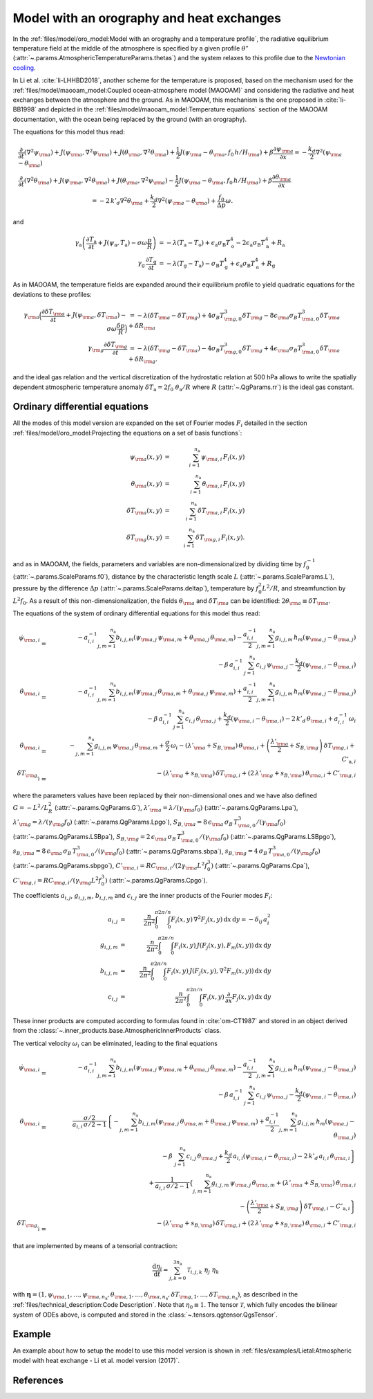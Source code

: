 
Model with an orography and heat exchanges
==========================================

In the :ref:`files/model/oro_model:Model with an orography and a temperature profile`, the radiative equilibrium temperature field at the middle of the atmosphere
is specified by a given profile :math:`\theta^\star` (:attr:`~.params.AtmosphericTemperatureParams.thetas`) and the system relaxes to
this profile due to the `Newtonian cooling`_.

In Li et al. :cite:`li-LHHBD2018`, another scheme for the temperature is proposed, based on the
mechanism used for the :ref:`files/model/maooam_model:Coupled ocean-atmosphere model (MAOOAM)` and considering the radiative and heat exchanges between the atmosphere and the
ground. As in MAOOAM, this mechanism is the one proposed in :cite:`li-BB1998` and depicted in the :ref:`files/model/maooam_model:Temperature equations` section of the MAOOAM documentation,
with the ocean being replaced by the ground (with an orography).

The equations for this model thus read:


.. math::

    &\frac{\partial}{\partial t}  \left(\nabla^2 \psi_{\rm a}\right) + J(\psi_{\rm a}, \nabla^2 \psi_{\rm a}) + J(\theta_{\rm a}, \nabla^2 \theta_{\rm a}) + \frac{1}{2} J(\psi_{\rm a} - \theta_{\rm a}, f_0 \, h/H_{\rm a}) + \beta \frac{\partial \psi_{\rm a}}{\partial x} = - \frac{k_d}{2} \nabla^2 (\psi_{\rm a} - \theta_{\rm a}) \\
    &\frac{\partial}{\partial t} \left( \nabla^2 \theta_{\rm a} \right) + J(\psi_{\rm a}, \nabla^2 \theta_{\rm a}) + J(\theta_{\rm a}, \nabla^2 \psi_{\rm a}) - \frac{1}{2} J(\psi_{\rm a} - \theta_{\rm a}, f_0 \, h/H_{\rm a}) + \beta \frac{\partial \theta_{\rm a}}{\partial x} \nonumber \\
    & \qquad \qquad \qquad \qquad \qquad \qquad = - 2 \, k'_d \nabla^2 \theta_{\rm a} + \frac{k_d}{2} \nabla^2 (\psi_{\rm a} - \theta_{\rm a}) + \frac{f_0}{\Delta p}  \omega.

and

.. math::

    \gamma_\text{a} \left( \frac{\partial T_\text{a}}{\partial t} + J(\psi_\text{a}, T_\text{a}) -\sigma \omega \frac{p}{R}\right) &= -\lambda (T_\text{a}-T_\text{o}) + \epsilon_\text{a} \sigma_\text{B} T_\text{o}^4 - 2 \epsilon_\text{a} \sigma_\text{B} T_\text{a}^4 + R_\text{a} \\
    \gamma_\text{g} \, \frac{\partial T_\text{g}}{\partial t} &= -\lambda (T_\text{g}-T_\text{a}) -\sigma_\text{B} T_\text{g}^4 + \epsilon_\text{a} \sigma_\text{B} T_\text{a}^4 + R_\text{g}

As in MAOOAM, the temperature fields are expanded around their equilibrium profile to yield quadratic equations for the deviations to these profiles:

.. math::

    \gamma_{\rm a} \Big( \frac{\partial \delta T_{\rm a}}{\partial t} + J(\psi_{\rm a}, \delta T_{\rm a} )- \sigma \omega \frac{\delta p}{R}\Big) &= -\lambda (\delta T_{\rm a}- \delta T_{\rm g}) +4 \sigma_B T_{{\rm g},0}^3 \delta T_{\rm g} - 8 \epsilon_{\rm a} \sigma_B T_{{\rm a},0}^3 \delta T_{\rm a} + \delta R_{\rm a} \nonumber \\
    \gamma_{\rm g} \frac{\partial \delta T_{\rm g}}{\partial t}  &= -\lambda (\delta T_{\rm g}- \delta T_{\rm a}) -4 \sigma_B T_{{\rm g},0}^3 \delta T_{\rm g} + 4 \epsilon_{\rm a} \sigma_B T_{{\rm a},0}^3 \delta T_{\rm a} + \delta R_{\rm g}. \nonumber

and the ideal gas relation and the vertical discretization of the hydrostatic relation at 500 hPa allows to write the spatially dependent atmospheric temperature anomaly :math:`\delta T_\text{a} = 2f_0\;\theta_\text{a} /R` where :math:`R` (:attr:`~.QgParams.rr`) is
the ideal gas constant.

Ordinary differential equations
-------------------------------

All the modes of this model version are expanded on the set of Fourier modes :math:`F_i` detailed in the section :ref:`files/model/oro_model:Projecting the equations on a set of basis functions`:

.. math::

    \psi_{\rm a}(x,y) & = & \sum_{i=1}^{n_{\mathrm{a}}} \, \psi_{{\rm a},i} \, F_i(x,y) \\
    \theta_{\rm a}(x,y) & = & \sum_{i=1}^{n_{\mathrm{a}}} \, \theta_{{\rm a},i} \, F_i(x,y) \\
    \delta T_{\rm a}(x,y) & = & \sum_{i=1}^{n_{\mathrm{a}}} \, \delta T_{{\rm a},i} \, F_i(x,y) \\
    \delta T_{\rm g}(x,y) & = & \sum_{i=1}^{n_{\mathrm{a}}} \, \delta T_{{\rm g},i} \, F_i(x,y).


and as in MAOOAM, the fields, parameters and variables are non-dimensionalized
by dividing time by :math:`f_0^{-1}` (:attr:`~.params.ScaleParams.f0`), distance by
the characteristic length scale :math:`L` (:attr:`~.params.ScaleParams.L`), pressure by the difference :math:`\Delta p` (:attr:`~.params.ScaleParams.deltap`),
temperature by :math:`f_0^2 L^2/R`, and streamfunction by :math:`L^2 f_0`. As a result of this non-dimensionalization, the
fields :math:`\theta_{\rm a}` and :math:`\delta T_{\rm a}` can be identified: :math:`2 \theta_{\rm a} \equiv \delta T_{\rm a}`.

The equations of the system of ordinary differential equations for this model thus read:

.. math::

  \dot\psi_{{\rm a},i} & = & - a_{i,i}^{-1} \sum_{j,m = 1}^{n_{\mathrm{a}}} b_{i, j, m} \left(\psi_{{\rm a},j}\, \psi_{{\rm a},m} + \theta_{{\rm a},j}\, \theta_{{\rm a},m}\right) - \frac{a_{i,i}^{-1}}{2} \sum_{j,m = 1}^{n_{\mathrm{a}}} g_{i, j, m} \, h_m \left(\psi_{{\rm a},j}-\theta_{{\rm a},j}\right) \nonumber \\
  & & \qquad \qquad \qquad \qquad - \beta\, a_{i,i}^{-1} \, \sum_{j=1}^{n_{\mathrm{a}}} \, c_{i, j} \, \psi_{{\rm a},j} - \frac{k_d}{2} \left(\psi_{{\rm a},i} - \theta_{{\rm a},i}\right) \\
  \dot\theta_{{\rm a},i} & = & - a_{i,i}^{-1} \sum_{j,m = 1}^{n_{\mathrm{a}}} b_{i, j, m} \left(\psi_{{\rm a},j}\, \theta_{{\rm a},m} + \theta_{{\rm a},j}\, \psi_{{\rm a},m}\right) + \frac{a_{i,i}^{-1}}{2} \sum_{j,m = 1}^{n_{\mathrm{a}}} g_{i, j, m} \, h_m \left(\psi_{{\rm a},j}-\theta_{{\rm a},j}\right) \nonumber \\
  & & \qquad \qquad \qquad \qquad - \beta\, a_{i,i}^{-1} \, \sum_{j=1}^{n_{\mathrm{a}}} \, c_{i, j} \, \theta_{{\rm a},j} + \frac{k_d}{2} \left(\psi_{{\rm a},i} - \theta_{{\rm a},i}\right) - 2 \, k'_d \, \theta_{{\rm a},i} + a_{i,i}^{-1} \, \omega_i \\
  \dot\theta_{\rm{a},i} & = & - \sum_{j,m = 1}^{n_{\mathrm{a}}} g_{i, j, m} \, \psi_{{\rm a},j}\, \theta_{{\rm a},m} +  \frac{\sigma}{2}\, \omega_i - \left(\lambda'_{\rm a} + S_{B,{\rm a}} \right)  \, \theta_{\rm{a},i} + \left(\frac{\lambda'_{\rm a}}{2}+ S_{B, {\rm g}}\right) \, \delta T_{{\rm g},i} + C'_{\text{a},i} \\
  \dot\delta T_{{\rm g},i} & = & - \left(\lambda'_{\rm g}+ s_{B,{\rm g}}\right) \, \delta T_{{\rm g},i} + \left(2 \,\lambda'_{\rm g} + s_{B,{\rm a}}\right) \, \theta_{{\rm a},i} + C'_{{\rm g},i}

where the parameters values have been replaced by their non-dimensional ones and we have also defined
:math:`G = - L^2/L_R^2` (:attr:`~.params.QgParams.G`),
:math:`\lambda'_{{\rm a}} = \lambda/(\gamma_{\rm a} f_0)` (:attr:`~.params.QgParams.Lpa`),
:math:`\lambda'_{{\rm g}} = \lambda/(\gamma_{\rm g} f_0)` (:attr:`~.params.QgParams.Lpgo`),
:math:`S_{B,{\rm a}} = 8\,\epsilon_{\rm a}\, \sigma_B \, T_{{\rm a},0}^3 / (\gamma_{\rm a} f_0)` (:attr:`~.params.QgParams.LSBpa`),
:math:`S_{B,{\rm g}} = 2\,\epsilon_{\rm a}\, \sigma_B \, T_{{\rm a},0}^3 / (\gamma_{\rm a} f_0)` (:attr:`~.params.QgParams.LSBpgo`),
:math:`s_{B,{\rm a}} = 8\,\epsilon_{\rm a}\, \sigma_B \, T_{{\rm a},0}^3 / (\gamma_{\rm g} f_0)` (:attr:`~.params.QgParams.sbpa`),
:math:`s_{B,{\rm g}} = 4\,\sigma_B \, T_{{\rm a},0}^3 / (\gamma_{\rm g} f_0)` (:attr:`~.params.QgParams.sbpgo`),
:math:`C'_{{\rm a},i} = R C_{{\rm a},i} / (2 \gamma_{\rm a} L^2 f_0^3)` (:attr:`~.params.QgParams.Cpa`),
:math:`C'_{{\rm g},i} = R C_{{\rm g},i} /   (\gamma_{\rm g} L^2 f_0^3)` (:attr:`~.params.QgParams.Cpgo`).

The coefficients :math:`a_{i,j}`, :math:`g_{i, j, m}`, :math:`b_{i, j, m}` and :math:`c_{i, j}` are the inner products of the Fourier modes :math:`F_i`:

.. math::

  a_{i,j} & = & \frac{n}{2\pi^2}\int_0^\pi\int_0^{2\pi/n} F_i(x,y)\, \nabla^2 F_j(x,y)\, \mathrm{d} x \, \mathrm{d} y = - \delta_{ij} \, a_i^2 \\
  g_{i, j, m} & = & \frac{n}{2\pi^2}\int_0^\pi\int_0^{2\pi/n} F_i(x,y)\, J\left(F_j(x,y), F_m(x,y)\right) \, \mathrm{d} x \, \mathrm{d} y \\
  b_{i, j, m} & = & \frac{n}{2\pi^2}\int_0^\pi\int_0^{2\pi/n} F_i(x,y)\, J\left(F_j(x,y), \nabla^2 F_m(x,y)\right) \, \mathrm{d} x \, \mathrm{d} y \\
  c_{i, j} & = & \frac{n}{2\pi^2}\int_0^\pi\int_0^{2\pi/n} F_i(x,y)\, \frac{\partial}{\partial x} F_j(x,y) \, \mathrm{d} x \, \mathrm{d} y

These inner products are computed according to formulas found in :cite:`om-CT1987` and stored in an object derived from the :class:`~.inner_products.base.AtmosphericInnerProducts` class.

The vertical velocity :math:`\omega_i` can be eliminated, leading to the final equations

.. math::

  \dot\psi_{{\rm a},i} & = & - a_{i,i}^{-1} \sum_{j,m = 1}^{n_{\mathrm{a}}} b_{i, j, m} \left(\psi_{{\rm a},j}\, \psi_{{\rm a},m} + \theta_{{\rm a},j}\, \theta_{{\rm a},m}\right) - \frac{a_{i,i}^{-1}}{2} \sum_{j,m = 1}^{n_{\mathrm{a}}} g_{i, j, m} \, h_m \left(\psi_{{\rm a},j}-\theta_{{\rm a},j}\right) \nonumber \\
  & & \qquad \qquad \qquad \qquad - \beta\, a_{i,i}^{-1} \, \sum_{j=1}^{n_{\mathrm{a}}} \, c_{i, j} \, \psi_{{\rm a},j} - \frac{k_d}{2} \left(\psi_{{\rm a},i} - \theta_{{\rm a},i}\right) \\
  \dot\theta_{{\rm a},i} & = & \frac{\sigma/2}{a_{i,i} \,\sigma/2  - 1}  \left\{ - \sum_{j,m = 1}^{n_{\mathrm{a}}} b_{i, j, m} \left(\psi_{{\rm a},j}\, \theta_{{\rm a},m} + \theta_{{\rm a},j}\, \psi_{{\rm a},m}\right)  + \frac{a_{i,i}^{-1}}{2} \sum_{j,m = 1}^{n_{\mathrm{a}}} g_{i, j, m} \, h_m \left(\psi_{{\rm a},j}-\theta_{{\rm a},j}\right) \right. \nonumber  \\
  & & \qquad \qquad \qquad \qquad - \beta\, \, \sum_{j=1}^{n_{\mathrm{a}}} \, c_{i, j} \, \theta_{{\rm a},j} + \left. \frac{k_d}{2} \, a_{i,i} \left(\psi_{{\rm a},i} - \theta_{{\rm a},i}\right)  -2 \, k'_d \, a_{i,i} \, \theta_{{\rm a},i} \right\} \nonumber \\
  & & + \frac{1}{a_{i,i} \,\sigma/2  - 1} \left\{ \sum_{j,m = 1}^{n_{\mathrm{a}}} g_{i, j, m} \, \psi_{{\rm a},j}\, \theta_{{\rm a},m}  + \left(\lambda'_{\rm a} + S_{B,{\rm a}} \right)  \, \theta_{\rm{a},i} \right. \nonumber \\
  & & \qquad \qquad \qquad \qquad - \left.\left(\frac{\lambda'_{\rm a}}{2}+ S_{B, {\rm g}}\right) \, \delta T_{{\rm g},i} - C'_{\text{a},i} \right\} \\
  \dot\delta T_{{\rm g},i} & = & - \left(\lambda'_{\rm g}+ s_{B,{\rm g}}\right) \, \delta T_{{\rm g},i} + \left(2 \,\lambda'_{\rm g} + s_{B,{\rm a}}\right) \, \theta_{{\rm a},i}  +  C'_{{\rm g},i}

that are implemented by means of a tensorial contraction:

.. math::

    \frac{\text{d}\eta_i}{\text{d}t} = \sum_{j, k=0}^{3 n_\mathrm{a}} \mathcal{T}_{i,j,k} \; \eta_j \; \eta_k

with :math:`\boldsymbol{\eta} = (1, \psi_{{\rm a},1}, \ldots, \psi_{{\rm a},n_\mathrm{a}}, \theta_{{\rm a},1}, \ldots, \theta_{{\rm a},n_\mathrm{a}}, \delta T_{{\rm g},1}, \ldots, \delta T_{{\rm g},n_\mathrm{a}})`, as described in the :ref:`files/technical_description:Code Description`. Note that :math:`\eta_0 \equiv 1`.
The tensor :math:`\mathcal{T}`, which fully encodes the bilinear system of ODEs above, is computed and stored in the :class:`~.tensors.qgtensor.QgsTensor`.

Example
-------

An example about how to setup the model to use this model version is shown in :ref:`files/examples/Lietal:Atmospheric model with heat exchange - Li et al. model version (2017)`.

References
----------

.. bibliography:: ref.bib
    :labelprefix: LI-
    :keyprefix: li-

.. _Newtonian cooling: https://en.wikipedia.org/wiki/Newton%27s_law_of_cooling
